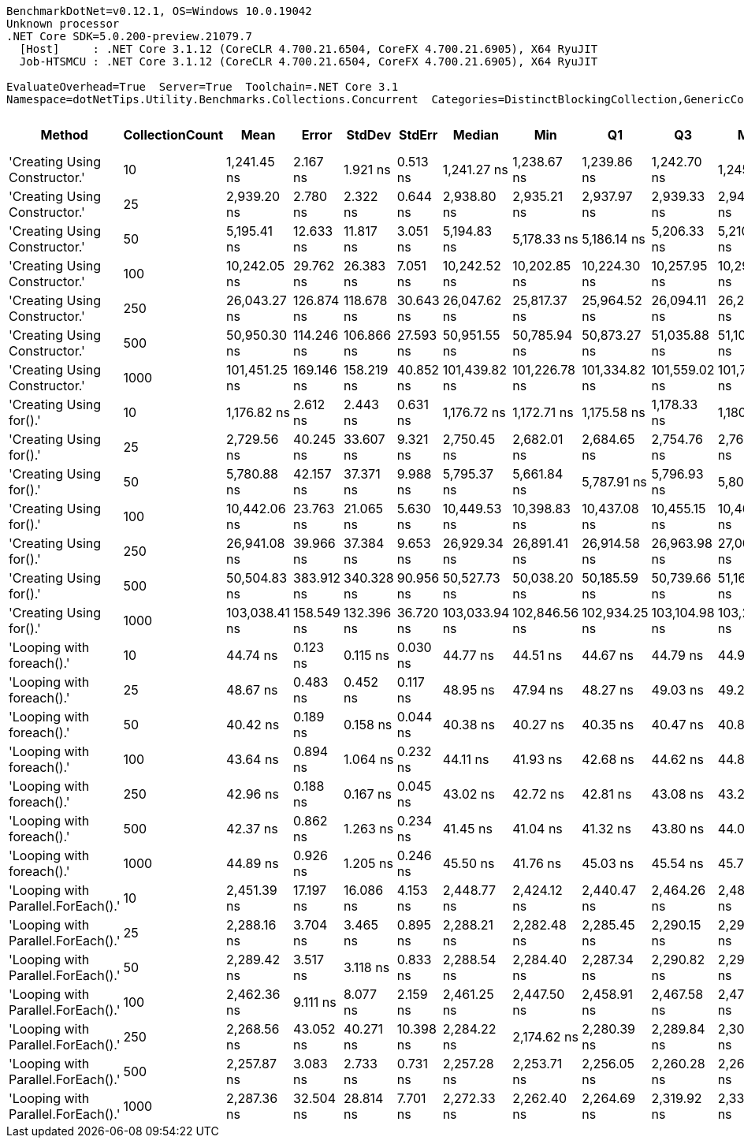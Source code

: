 ....
BenchmarkDotNet=v0.12.1, OS=Windows 10.0.19042
Unknown processor
.NET Core SDK=5.0.200-preview.21079.7
  [Host]     : .NET Core 3.1.12 (CoreCLR 4.700.21.6504, CoreFX 4.700.21.6905), X64 RyuJIT
  Job-HTSMCU : .NET Core 3.1.12 (CoreCLR 4.700.21.6504, CoreFX 4.700.21.6905), X64 RyuJIT

EvaluateOverhead=True  Server=True  Toolchain=.NET Core 3.1  
Namespace=dotNetTips.Utility.Benchmarks.Collections.Concurrent  Categories=DistinctBlockingCollection,GenericCollections  
....
[options="header"]
|===
|                              Method|  CollectionCount|           Mean|       Error|      StdDev|     StdErr|         Median|            Min|             Q1|             Q3|            Max|          Op/s|  CI99.9% Margin|  Iterations|  Kurtosis|  MValue|  Skewness|  Rank|  LogicalGroup|  Baseline|  Code Size|   Gen 0|  Gen 1|  Gen 2|  Allocated
|       'Creating Using Constructor.'|               10|    1,241.45 ns|    2.167 ns|    1.921 ns|   0.513 ns|    1,241.27 ns|    1,238.67 ns|    1,239.86 ns|    1,242.70 ns|    1,245.31 ns|     805,506.9|       2.1673 ns|       14.00|     1.957|   2.000|    0.3943|     6|             *|        No|      279 B|  0.1392|      -|      -|     1320 B
|       'Creating Using Constructor.'|               25|    2,939.20 ns|    2.780 ns|    2.322 ns|   0.644 ns|    2,938.80 ns|    2,935.21 ns|    2,937.97 ns|    2,939.33 ns|    2,944.09 ns|     340,229.1|       2.7804 ns|       13.00|     2.795|   2.000|    0.6220|    11|             *|        No|      279 B|  0.1488|      -|      -|     1432 B
|       'Creating Using Constructor.'|               50|    5,195.41 ns|   12.633 ns|   11.817 ns|   3.051 ns|    5,194.83 ns|    5,178.33 ns|    5,186.14 ns|    5,206.33 ns|    5,210.56 ns|     192,477.4|      12.6327 ns|       15.00|     1.335|   2.000|   -0.1698|    12|             *|        No|      279 B|  0.1678|      -|      -|     1632 B
|       'Creating Using Constructor.'|              100|   10,242.05 ns|   29.762 ns|   26.383 ns|   7.051 ns|   10,242.52 ns|   10,202.85 ns|   10,224.30 ns|   10,257.95 ns|   10,290.52 ns|      97,636.7|      29.7617 ns|       14.00|     1.792|   2.000|    0.1579|    14|             *|        No|      279 B|  0.2136|      -|      -|     2040 B
|       'Creating Using Constructor.'|              250|   26,043.27 ns|  126.874 ns|  118.678 ns|  30.643 ns|   26,047.62 ns|   25,817.37 ns|   25,964.52 ns|   26,094.11 ns|   26,254.17 ns|      38,397.6|     126.8743 ns|       15.00|     2.314|   2.000|   -0.0309|    16|             *|        No|      279 B|  0.3357|      -|      -|     3240 B
|       'Creating Using Constructor.'|              500|   50,950.30 ns|  114.246 ns|  106.866 ns|  27.593 ns|   50,951.55 ns|   50,785.94 ns|   50,873.27 ns|   51,035.88 ns|   51,108.95 ns|      19,627.0|     114.2463 ns|       15.00|     1.545|   2.000|    0.0044|    18|             *|        No|      279 B|  0.5493|      -|      -|     5240 B
|       'Creating Using Constructor.'|             1000|  101,451.25 ns|  169.146 ns|  158.219 ns|  40.852 ns|  101,439.82 ns|  101,226.78 ns|  101,334.82 ns|  101,559.02 ns|  101,778.20 ns|       9,857.0|     169.1462 ns|       15.00|     1.977|   2.000|    0.3728|    19|             *|        No|      279 B|  0.8545|      -|      -|     9240 B
|             'Creating Using for().'|               10|    1,176.82 ns|    2.612 ns|    2.443 ns|   0.631 ns|    1,176.72 ns|    1,172.71 ns|    1,175.58 ns|    1,178.33 ns|    1,180.90 ns|     849,750.6|       2.6122 ns|       15.00|     1.858|   2.000|    0.0321|     5|             *|        No|      587 B|  0.1259|      -|      -|     1208 B
|             'Creating Using for().'|               25|    2,729.56 ns|   40.245 ns|   33.607 ns|   9.321 ns|    2,750.45 ns|    2,682.01 ns|    2,684.65 ns|    2,754.76 ns|    2,760.85 ns|     366,359.0|      40.2453 ns|       13.00|     1.327|   2.000|   -0.5680|    10|             *|        No|      587 B|  0.1259|      -|      -|     1208 B
|             'Creating Using for().'|               50|    5,780.88 ns|   42.157 ns|   37.371 ns|   9.988 ns|    5,795.37 ns|    5,661.84 ns|    5,787.91 ns|    5,796.93 ns|    5,801.10 ns|     172,983.9|      42.1573 ns|       14.00|     7.466|   2.000|   -2.3381|    13|             *|        No|      587 B|  0.1221|      -|      -|     1208 B
|             'Creating Using for().'|              100|   10,442.06 ns|   23.763 ns|   21.065 ns|   5.630 ns|   10,449.53 ns|   10,398.83 ns|   10,437.08 ns|   10,455.15 ns|   10,468.66 ns|      95,766.6|      23.7625 ns|       14.00|     2.401|   2.000|   -0.8120|    15|             *|        No|      587 B|  0.1221|      -|      -|     1208 B
|             'Creating Using for().'|              250|   26,941.08 ns|   39.966 ns|   37.384 ns|   9.653 ns|   26,929.34 ns|   26,891.41 ns|   26,914.58 ns|   26,963.98 ns|   27,008.66 ns|      37,118.0|      39.9661 ns|       15.00|     1.814|   2.000|    0.4932|    17|             *|        No|      587 B|  0.1221|      -|      -|     1208 B
|             'Creating Using for().'|              500|   50,504.83 ns|  383.912 ns|  340.328 ns|  90.956 ns|   50,527.73 ns|   50,038.20 ns|   50,185.59 ns|   50,739.66 ns|   51,167.61 ns|      19,800.1|     383.9118 ns|       14.00|     1.793|   2.000|    0.2265|    18|             *|        No|      587 B|  0.1221|      -|      -|     1208 B
|             'Creating Using for().'|             1000|  103,038.41 ns|  158.549 ns|  132.396 ns|  36.720 ns|  103,033.94 ns|  102,846.56 ns|  102,934.25 ns|  103,104.98 ns|  103,272.06 ns|       9,705.1|     158.5490 ns|       13.00|     1.760|   2.000|    0.2862|    20|             *|        No|      587 B|  0.1221|      -|      -|     1208 B
|           'Looping with foreach().'|               10|       44.74 ns|    0.123 ns|    0.115 ns|   0.030 ns|       44.77 ns|       44.51 ns|       44.67 ns|       44.79 ns|       44.96 ns|  22,351,970.8|       0.1233 ns|       15.00|     2.291|   2.000|   -0.1414|     2|             *|        No|      225 B|  0.0085|      -|      -|       80 B
|           'Looping with foreach().'|               25|       48.67 ns|    0.483 ns|    0.452 ns|   0.117 ns|       48.95 ns|       47.94 ns|       48.27 ns|       49.03 ns|       49.21 ns|  20,545,137.7|       0.4831 ns|       15.00|     1.311|   2.000|   -0.3075|     4|             *|        No|      225 B|  0.0085|      -|      -|       80 B
|           'Looping with foreach().'|               50|       40.42 ns|    0.189 ns|    0.158 ns|   0.044 ns|       40.38 ns|       40.27 ns|       40.35 ns|       40.47 ns|       40.80 ns|  24,737,370.3|       0.1890 ns|       13.00|     3.435|   2.000|    1.3050|     1|             *|        No|      225 B|  0.0085|      -|      -|       80 B
|           'Looping with foreach().'|              100|       43.64 ns|    0.894 ns|    1.064 ns|   0.232 ns|       44.11 ns|       41.93 ns|       42.68 ns|       44.62 ns|       44.89 ns|  22,915,032.1|       0.8942 ns|       21.00|     1.447|   2.833|   -0.3650|     2|             *|        No|      225 B|  0.0084|      -|      -|       80 B
|           'Looping with foreach().'|              250|       42.96 ns|    0.188 ns|    0.167 ns|   0.045 ns|       43.02 ns|       42.72 ns|       42.81 ns|       43.08 ns|       43.21 ns|  23,276,251.5|       0.1881 ns|       14.00|     1.394|   2.000|   -0.1774|     2|             *|        No|      225 B|  0.0085|      -|      -|       80 B
|           'Looping with foreach().'|              500|       42.37 ns|    0.862 ns|    1.263 ns|   0.234 ns|       41.45 ns|       41.04 ns|       41.32 ns|       43.80 ns|       44.07 ns|  23,603,252.7|       0.8615 ns|       29.00|     1.076|   3.412|    0.3288|     2|             *|        No|      225 B|  0.0084|      -|      -|       80 B
|           'Looping with foreach().'|             1000|       44.89 ns|    0.926 ns|    1.205 ns|   0.246 ns|       45.50 ns|       41.76 ns|       45.03 ns|       45.54 ns|       45.72 ns|  22,278,846.2|       0.9265 ns|       24.00|     3.480|   2.000|   -1.4375|     3|             *|        No|      225 B|  0.0085|      -|      -|       80 B
|  'Looping with Parallel.ForEach().'|               10|    2,451.39 ns|   17.197 ns|   16.086 ns|   4.153 ns|    2,448.77 ns|    2,424.12 ns|    2,440.47 ns|    2,464.26 ns|    2,484.79 ns|     407,931.5|      17.1970 ns|       15.00|     2.156|   2.000|    0.2437|     9|             *|        No|      368 B|  0.6828|      -|      -|     5177 B
|  'Looping with Parallel.ForEach().'|               25|    2,288.16 ns|    3.704 ns|    3.465 ns|   0.895 ns|    2,288.21 ns|    2,282.48 ns|    2,285.45 ns|    2,290.15 ns|    2,295.68 ns|     437,031.7|       3.7040 ns|       15.00|     2.396|   2.000|    0.3998|     8|             *|        No|      368 B|  0.6943|      -|      -|     5165 B
|  'Looping with Parallel.ForEach().'|               50|    2,289.42 ns|    3.517 ns|    3.118 ns|   0.833 ns|    2,288.54 ns|    2,284.40 ns|    2,287.34 ns|    2,290.82 ns|    2,296.15 ns|     436,791.5|       3.5174 ns|       14.00|     2.507|   2.000|    0.6015|     8|             *|        No|      368 B|  0.6752|      -|      -|     5165 B
|  'Looping with Parallel.ForEach().'|              100|    2,462.36 ns|    9.111 ns|    8.077 ns|   2.159 ns|    2,461.25 ns|    2,447.50 ns|    2,458.91 ns|    2,467.58 ns|    2,477.89 ns|     406,114.5|       9.1110 ns|       14.00|     2.231|   2.000|   -0.0155|     9|             *|        No|      368 B|  0.6905|      -|      -|     5174 B
|  'Looping with Parallel.ForEach().'|              250|    2,268.56 ns|   43.052 ns|   40.271 ns|  10.398 ns|    2,284.22 ns|    2,174.62 ns|    2,280.39 ns|    2,289.84 ns|    2,300.03 ns|     440,808.2|      43.0518 ns|       15.00|     3.116|   2.000|   -1.3739|     8|             *|        No|      368 B|  0.6790|      -|      -|     5169 B
|  'Looping with Parallel.ForEach().'|              500|    2,257.87 ns|    3.083 ns|    2.733 ns|   0.731 ns|    2,257.28 ns|    2,253.71 ns|    2,256.05 ns|    2,260.28 ns|    2,262.93 ns|     442,895.9|       3.0833 ns|       14.00|     1.783|   2.000|    0.3304|     7|             *|        No|      368 B|  0.6905|      -|      -|     5166 B
|  'Looping with Parallel.ForEach().'|             1000|    2,287.36 ns|   32.504 ns|   28.814 ns|   7.701 ns|    2,272.33 ns|    2,262.40 ns|    2,264.69 ns|    2,319.92 ns|    2,333.69 ns|     437,184.7|      32.5035 ns|       14.00|     1.459|   2.000|    0.6371|     8|             *|        No|      368 B|  0.6638|      -|      -|     5176 B
|===
